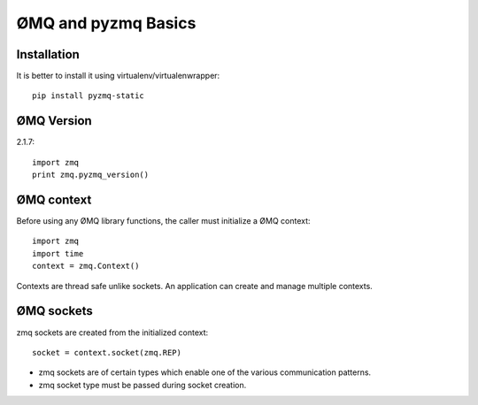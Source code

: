ØMQ and pyzmq Basics
=======================

Installation
---------------------

It is better to install it using virtualenv/virtualenwrapper::

    pip install pyzmq-static
    
    
ØMQ Version
-------------------

2.1.7::

    import zmq
    print zmq.pyzmq_version()
    
    

ØMQ context
--------------------

Before using any ØMQ library functions, the caller must initialize a ØMQ context::

    import zmq
    import time
    context = zmq.Context()
    
Contexts are thread safe unlike sockets. An application can create and manage multiple contexts.

ØMQ sockets
----------------------

zmq sockets are created from the initialized context::

    socket = context.socket(zmq.REP)

* zmq sockets are of certain types which enable one of the various communication patterns. 
* zmq socket type must be passed during socket creation. 

    




